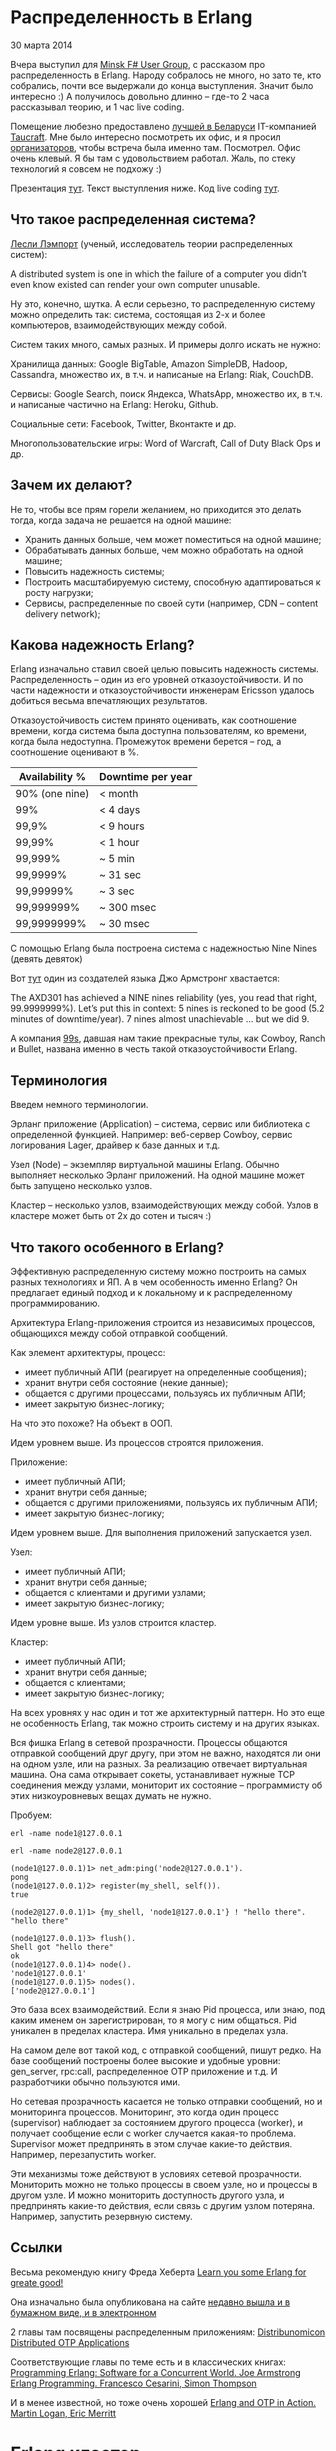 #+OPTIONS: ^:{}
* Распределенность в Erlang

30 марта 2014

Вчера выступил для [[http://www.meetup.com/fsharpminsk/events/167278002/][Minsk F# User Group]], с рассказом про
распределенность в Erlang. Народу собралось не много, но зато те, кто
собрались, почти все выдержали до конца выступления. Значит было
интересно :) А получилось довольно длинно -- где-то 2 часа рассказывал
теорию, и 1 час live coding.

Помещение любезно предоставлено [[https://www.facebook.com/mdubakov/posts/10152292589669826?stream_ref=10][лучшей в Беларуси]] IT-компанией
[[http://taucraft.com/][Taucraft]]. Мне было интересно посмотреть их офис, и я просил
[[http://www.meetup.com/fsharpminsk/members/73009372/][организаторов]], чтобы встреча была именно там. Посмотрел. Офис очень
клевый. Я бы там с удовольствием работал. Жаль, по стеку технологий я
совсем не подхожу :)

Презентация [[http://www.slideshare.net/YuriZhloba/distributed-erlang-32886201][тут]]. Текст выступления ниже. Код live coding [[https://github.com/yzh44yzh/erlang-school/tree/master/distributed_chat][тут]].


** Что такое распределенная система?

[[http://en.wikipedia.org/wiki/Leslie_Lamport][Лесли Лэмпорт]] (ученый, исследователь теории распределенных систем):

    A distributed system is one in which the failure of a computer you
    didn’t even know existed can render your own computer unusable.

Ну это, конечно, шутка. А если серьезно, то распределенную систему можно определить так:
система, состоящая из 2-х и более компьютеров, взаимодействующих между собой.

Систем таких много, самых разных. И примеры долго искать не нужно:

Хранилища данных: Google BigTable, Amazon SimpleDB, Hadoop, Cassandra,
множество их, в т.ч. и написаные на Erlang: Riak, CouchDB.

Сервисы: Google Search, поиск Яндекса, WhatsApp, множество их, в
т.ч. и написаные частично на Erlang: Heroku, Github.

Социальные сети: Facebook, Twitter, Вконтакте и др.

Многопользовательские игры: Word of Warcraft, Call of Duty Black Ops и др.


** Зачем их делают?

Не то, чтобы все прям горели желанием, но приходится это делать тогда,
когда задача не решается на одной машине:

- Хранить данных больше, чем может поместиться на одной машине;
- Обрабатывать данных больше, чем можно обработать на одной машине;
- Повысить надежность системы;
- Построить масштабируемую систему, способную адаптироваться к росту нагрузки;
- Сервисы, распределенные по своей сути (например, CDN -- content delivery network);


** Какова надежность Erlang?

Erlang изначально ставил своей целью повысить надежность
системы. Распределенность -- один из его уровней отказоустойчивости. И
по части надежности и отказоустойчивости инженерам Ericsson удалось
добиться весьма впечатляющих результатов.

Отказоустойчивость систем принято оценивать, как соотношение времени,
когда система была доступна пользователям, ко времени, когда была
недоступна. Промежуток времени берется -- год, а соотношение оценивают в %.


| Availability % | Downtime per year |
|----------------+-------------------|
| 90% (one nine) | < month           |
| 99%            | < 4 days          |
| 99,9%          | < 9 hours         |
| 99,99%         | < 1 hour          |
| 99,999%        | ~ 5 min           |
| 99,9999%       | ~ 31 sec          |
| 99,99999%      | ~ 3 sec           |
| 99,999999%     | ~ 300 msec        |
| 99,9999999%    | ~ 30 msec         |

С помощью Erlang была построена система с надежностью Nine Nines (девять девяток)

Вот [[http://pragprog.com/articles/erlang][тут]] один из создателей языка Джо Армстронг хвастается:

    The AXD301 has achieved a NINE nines reliability (yes, you read that
    right, 99.9999999%). Let’s put this in context: 5 nines is reckoned to
    be good (5.2 minutes of downtime/year). 7 nines almost unachievable
    ... but we did 9.

А компания [[http://ninenines.eu/][99s]], давшая нам такие прекрасные тулы, как Cowboy, Ranch и Bullet,
названа именно в честь такой отказоустойчивости Erlang.


** Терминология

Введем немного терминологии.

Эрланг приложение (Application) -- система, сервис или библиотека с
определенной функцией.  Например: веб-сервер Cowboy, сервис
логирования Lager, драйвер к базе данных и т.д.

Узел (Node) -- экземпляр виртуальной машины Erlang. Обычно выполняет
несколько Эрланг приложений.  На одной машине может быть запущено
несколько узлов.

Кластер -- несколько узлов, взаимодействующих между собой.
Узлов в кластере может быть от 2х до сотен и тысяч :)


** Что такого особенного в Erlang?

Эффективную распределенную систему можно построить на самых разных
технологиях и ЯП.  А в чем особенность именно Erlang? Он предлагает
единый подход и к локальному и к распределенному программированию.

Архитектура Erlang-приложения строится из независимых процессов,
общающихся между собой отправкой сообщений.

Как элемент архитектуры, процесс:
- имеет публичный АПИ (реагирует на определенные сообщения);
- хранит внутри себя состояние (некие данные);
- общается с другими процессами, пользуясь их публичным АПИ;
- имеет закрытую бизнес-логику;

На что это похоже? На объект в ООП.

Идем уровнем выше. Из процессов строятся приложения.

Приложение:
- имеет публичный АПИ;
- хранит внутри себя данные;
- общается с другими приложениями, пользуясь их публичным АПИ;
- имеет закрытую бизнес-логику;

Идем уровнем выше. Для выполнения приложений запускается узел.

Узел:
- имеет публичный АПИ;
- хранит внутри себя данные;
- общается с клиентами и другими узлами;
- имеет закрытую бизнес-логику;

Идем уровне выше. Из узлов строится кластер.

Кластер:
- имеет публичный АПИ;
- хранит внутри себя данные;
- общается с клиентами;
- имеет закрытую бизнес-логику;

На всех уровнях у нас один и тот же архитектурный паттерн. Но это еще
не особенность Erlang, так можно строить систему и на других языках.

Вся фишка Erlang в сетевой прозрачности. Процессы общаются отправкой
сообщений друг другу, при этом не важно, находятся ли они на одном
узле, или на разных. За реализацию отвечает виртуальная машина. Она
сама открывает сокеты, устанавливает нужные TCP соединения между
узлами, мониторит их состояние -- программисту об этих низкоуровневых
вещах думать не нужно.

Пробуем:
#+BEGIN_SRC Shell-script
erl -name node1@127.0.0.1

erl -name node2@127.0.0.1

(node1@127.0.0.1)1> net_adm:ping('node2@127.0.0.1').
pong
(node1@127.0.0.1)2> register(my_shell, self()).
true

(node2@127.0.0.1)1> {my_shell, 'node1@127.0.0.1'} ! "hello there".
"hello there"

(node1@127.0.0.1)3> flush().
Shell got "hello there"
ok
(node1@127.0.0.1)4> node().
'node1@127.0.0.1'
(node1@127.0.0.1)5> nodes().
['node2@127.0.0.1']
#+END_SRC

Это база всех взаимодействий. Если я знаю Pid процесса, или знаю, под
каким именем он зарегистрирован, то я могу с ним общаться. Pid
уникален в пределах кластера. Имя уникально в пределах узла.

На самом деле вот такой код, с отправкой сообщений, пишут редко. На
базе сообщений построены более высокие и удобные уровни: gen_server,
rpc:call, распределенное OTP приложение и т.д. И разработчики обычно
пользуются ими.

Но сетевая прозрачность касается не только отправки сообщений, но и
мониторинга процессов. Мониторинг, это когда один процесс (supervisor)
наблюдает за состоянием другого процесса (worker), и получает сообщение
если с worker случается какая-то проблема. Supervisor может
предпринять в этом случае какие-то действия. Например, перезапустить
worker.

Эти механизмы тоже действуют в условиях сетевой прозрачности. Мониторить
можно не только процессы в своем узле, но и процессы в другом узле.
И можно мониторить доступность другого узла, и предпринять какие-то
действия, если связь с другим узлом потеряна. Например, запустить
резервную систему.


** Ссылки

Весьма рекомендую книгу Фреда Хеберта
[[http://learnyousomeerlang.com/content][Learn you some Erlang for greate good!]]

Она изначально была опубликована на сайте
[[http://www.amazon.com/Learn-Some-Erlang-Great-Good/dp/1593274351/][недавно вышла и в бумажном виде, и в электронном]]

2 главы там посвящены распределенным приложениям:
[[http://learnyousomeerlang.com/distribunomicon][Distribunomicon]]
[[http://learnyousomeerlang.com/distributed-otp-applications][Distributed OTP Applications]]

Соответствующие главы по теме есть и в классических книгах:
[[http://www.amazon.com/Programming-Erlang-Concurrent-Pragmatic-Programmers/dp/193778553X/][Programming Erlang: Software for a Concurrent World. Joe Armstrong]]
[[http://www.amazon.com/Erlang-Programming-Francesco-Cesarini/dp/0596518188/][Erlang Programming. Francesco Cesarini, Simon Thompson]]

И в менее известной, но тоже очень хорошей
[[http://www.amazon.com/Erlang-OTP-Action-Martin-Logan/dp/1933988789/][Erlang and OTP in Action. Martin Logan, Eric Merritt]]


* Erlang кластер

Erlang-узлы, собранные в кластер, формируют доверенную среду (trusted
environment), без ограничения прав. Любой процесс может посылать любые
сообщения кому угодно.  Это удобно, не безопасно. Подразумевается, что
все узлы находятся в одной локальной сети, и сеть защищена от внешнего
мира фаерволами и т.д.

Если мы хотим наладить взаимодействие между узлами в разных сетях, то лучше
делать независимые веб-сервисы, предоставляющие защищенное АПИ внешнему миру
(например, REST HTTP API), как вы бы это делали на других языках.
То есть, отказаться от эрланговской сетевой прозрачности.

Есть еще вариант -- кастомизировать те средства, на которых построено общение
между Erlang-узлами, пустив траффик по ssl и добавив какие-то еще меры защиты.
Но я бы лучше сразу предполагал, что система будет разнородна, с участием
не только Erlang, но и других технологий. И строил бы REST API.


** Имена узлов

При запуске узла ему дается имя

#+BEGIN_SRC Shell-script
erl -name node@host
#+END_SRC

Имена бывают короткие и длинные, но написано про это во всех
источниках как-то мутно, и я так и не понял, зачем нужны короткие
имена. Использую длинные, они всегда работают :)

В длинных именах имя хоста должно определяться DNS или это может быть IP адрес.
Я предпочитаю IP адрес, чтобы не возиться с настройкой и поддержкой DNS :)


** Соединение

Соединение устанавливается автоматически если один узел обращается к другому:
отправляет сообщение зарегистрированному процессу, net_adm:ping и др.

По умолчанию каждый узел в кластере связывается со всеми остальными.

- 4 узла -- 6 соединений;
- 10 узлов -- 45 соединений;
- и дальше рост в арифметической прогрессии :)

Соединения не бесплатны, конечно. По ним ходят служебные сообщения Heart Beat,
поддерживающие связь. В большом кластере такой трафик может быть существенным.

Но есть альтернатива -- скрытые узлы.

#+BEGIN_SRC Shell-script
erl -name foo@host -hidden
#+END_SRC

Такой узел соединяется только с теми узлами, с которыми его явно соединили.
Используя эти узлы можно строить подходящую топологию кластера.


** Куки

Некоторый уровень безопасности в кластере все-таки есть. Все Erlang узлы на старте
получают куку -- специальную строку символов, типа как пароль, только без логина
(или, наоборот, логин без пароля).

Когда узел пытается соединится с другим, он посылает свою куку (в зашифрованном виде).
Другой узел сравнивает со своей кукой, и отклоняет соединение, если куки не совпали.

Задать куку можно 3-мя способами:

положить в файл
#+BEGIN_SRC Shell-script
~/.erlang.cookie
#+END_SRC
(и поставить на него права 400, иначе узел не запустится)

задать в аргументах при запуске узла
#+BEGIN_SRC Shell-script
erl -setcookie abc
#+END_SRC

выполнить
#+BEGIN_SRC Erlang
erlang:set_cookie(Node, Cookie)
#+END_SRC
в уже запущеном узле.

Но если я знаю куку от чужого кластера, я могу запустить свой узел,
подключить его к чужому кластеру, и выполнить:

#+BEGIN_SRC Erlang
rpc:multicall(nodes(), os, cmd, ["rm -rf /"]).
#+END_SRC

** epmd
[[http://www.erlang.org/doc/man/epmd.html][Erlang Port Mapper Daemon]]

Специальный сервис, который стартует вместе с первым Erlang узлом.
У него можно узнать, какие узлы запущены на данной машине, и какие
порты нужно использовать, чтобы соединиться с ними.

Его можно запускать вручную с разными настройками:
- задать не стандартный порт (стандартный для него 4369);
- время heart beat сообщений;
- настройки, позволяющие эмулировать загруженность сети.


* Модули и функции

Небольшой обзор модулей и функций, которые используются в
распределенном программировании.


*Global* [[http://www.erlang.org/doc/man/global.html][A Global Name Registration Facility]]

Регистрация имен процессов в глобальной (для всего кластера) области видимости.
#+BEGIN_SRC Erlang
global:register_name(Name, Pid)
global:re_register_name(Name, Pid)
global:whereis_name(Name)
#+END_SRC

При такой регистрации возможен конфликт имен. Модуль также предлагает
средства для разрешения этого конфликта.


*net_adm* [[http://www.erlang.org/doc/man/net_adm.html][Various Erlang Net Administration Routines]]

Тут есть популярная функция:
#+BEGIN_SRC Erlang
net_adm:ping(node)
#+END_SRC


*erlang* [[http://www.erlang.org/doc/man/erlang.html][The Erlang BIFs]]

Среди можножества Erlang BIFs есть:

- node() -- узнать имя своего узла;
- nodes() -- получить список узлов, с которым соединен данный узел;
- monitor_node(Node, Flag) -- включить/выключить мониторинг состояния узла;
- disconnect_node(Node) -- отсоединиться от узла;
- и другие.

Все функции для запуска процесса имеют варианты запуска на другом узле

- spawn(Fun);
- spawn(Node, Fun);
- spawn(Module, Function, Args);
- spawn(Node, Module, Function, Args);
- spawn_link(Fun);
- spawn_link(Node, Fun);
- spawn_link(Module, Function, Args);
- spawn_link(Node, Module, Function, Args).


*net_kernel*
[[http://www.erlang.org/doc/man/net_kernel.html][Erlang Networking Kernel]]

Соединиться с другим узлом:
#+BEGIN_SRC Erlang
net_kernel:connect_node/1
#+END_SRC

Дать имя своему узлу, настроить heart beat:
#+BEGIN_SRC Erlang
net_kernel:start([Name, shortnames])
net_kernel:start([Name, longnames, HeartBeat])
net_kernel:set_net_ticktime(5)
#+END_SRC

*rpc*
[[http://www.erlang.org/doc/man/rpc.html][Remote Procedure Call Services]]

Понятно, что этот модуль очень важный и полезный :)

Синхронный вызов функции на другом узле:
#+BEGIN_SRC Erlang
rpc:call(Node, Module, Function, Args)
rpc:call(Node, Module, Function, Args, Timeout)
#+END_SRC

Асинхронный вызов функции:
#+BEGIN_SRC Erlang
Res = rpc:asyn_call(node, module, function, arguments)
#+END_SRC
и отложенное получение результата, блокирующее:
#+BEGIN_SRC Erlang
rpc:yield(Res)
#+END_SRC
и не блокирующее:
#+BEGIN_SRC Erlang
rpc:nb_yield(Res, Timeout) (non blocking)
#+END_SRC

Синхронный вызов функции на всех, или на указанных узлах в кластере:
#+BEGIN_SRC Erlang
rpc:multicall(Module, Function, Args)
rpc:multicall(Nodes, Module, Function, Args)
rpc:multicall(Module, Function, Args, Timeout)
rpc:multicall(Nodes, Module, Function, Args, Timeout)
#+END_SRC

Асинхронный вызов функции, когда результат вообще не нужен:
#+BEGIN_SRC Erlang
rpc:cast(Node, Module, Function, Args)
#+END_SRC

Бродкаст сообщения зарегистрированному процессу на указанных узлах.
С подтверждением получения:
#+BEGIN_SRC Erlang
rpc:sbcast(Nodes, Name, Msg)
#+END_SRC

Без подтверждения получения:
#+BEGIN_SRC Erlang
rpc:abcast(Nodes, Name, Msg)
#+END_SRC


* Распределенное OTP приложение

Одно из удобных высокоуровневых средств, это распределенное OTP приложение.

Тема хорошо раскрыта у Фреда Хеберта в LYSE, в главе [[http://learnyousomeerlang.com/distributed-otp-applications][Distributed OTP Applications]].

Обычное OTP приложение имеет состояния: loaded, started, stopped, uploaded.
У распределенного еще добавляется состояние running.

В кластере загружаются и запускаются копии приложения на всех узлах. Но только одно из них
находится в состоянии running -- реально выполняется. Остальные не выполняются, ждут.
Если узел с running приложением падает, то начинает выполняться одно из приложений на другом узле.
Это механизм Failover -- резервный узел берет на себя функцию упавшего основного узла.

Затем, когда упавший узел восстанавливается, приложение на нем снова запускается, а резервное
переходит в режим ожидания. Это механизм Takeover.

Мониторинг состояния узлов, Failover и Takeover OTP берет на себя. Но это не значит,
что программисту ничего делать не нужно. Когда приложение падает, оно теряет свое состояние.
Как сохранить это состояние, как восстановить после падения, как передать из одного
приложения другому -- это все на совести программиста.


* Net Split

Есть еще одна интересная проблема в распределенных системах. Суть ее в том, что
узел может не упасть, но потерять соединение с другим узлом. При этом оба узла
продолжают работать, но не могут взаимодействовать друг с другом. И оба считают,
что другой узел упал.

Если они хранят и модифицируют какие-то состояния внутри себя, то эти состояния
рассинхронизируются. И после восстановления связи возникает проблема -- состояния
нужно опять синхронизировать.

Ситуация похожа на конфликт в системе контроля версий, когда один и тот же
исходник одновременно модифицировали два программиста. Но такой конфликт программисты
исправят вручную, а с Net Split система должна как-то справится автоматически.

Особенно актуальна эта проблема для распределенных баз данных. Им, так или иначе,
нужно вернуть целостность данных. Тут есть разные подходы: хранение всех копий данных
с временными метками, Vector Clock, отдать конфликтующие данные клиенту, чтобы он
сам с этим разбирался и др.

Это целый мир распределенных хранилищ данных, неизведанный и увлекательный,
отдельная большая тема для разговора :)
